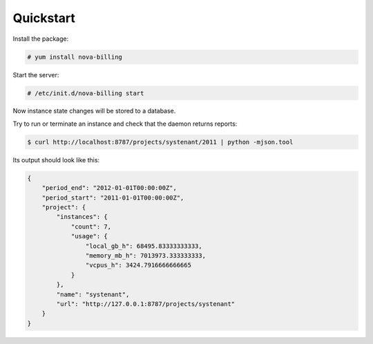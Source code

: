 Quickstart
===========================

Install the package:

.. code-block:: bash

    # yum install nova-billing

Start the server:

.. code-block:: bash

    # /etc/init.d/nova-billing start

Now instance state changes will be stored to a database.

Try to run or terminate an instance and check that the daemon returns reports:

.. code-block:: bash

    $ curl http://localhost:8787/projects/systenant/2011 | python -mjson.tool

Its output should look like this:

.. code-block:: javascript

    {
        "period_end": "2012-01-01T00:00:00Z", 
        "period_start": "2011-01-01T00:00:00Z", 
        "project": {
            "instances": {
                "count": 7, 
                "usage": {
                    "local_gb_h": 68495.83333333333, 
                    "memory_mb_h": 7013973.333333333, 
                    "vcpus_h": 3424.7916666666665
                }
            }, 
            "name": "systenant", 
            "url": "http://127.0.0.1:8787/projects/systenant"
        }
    }
